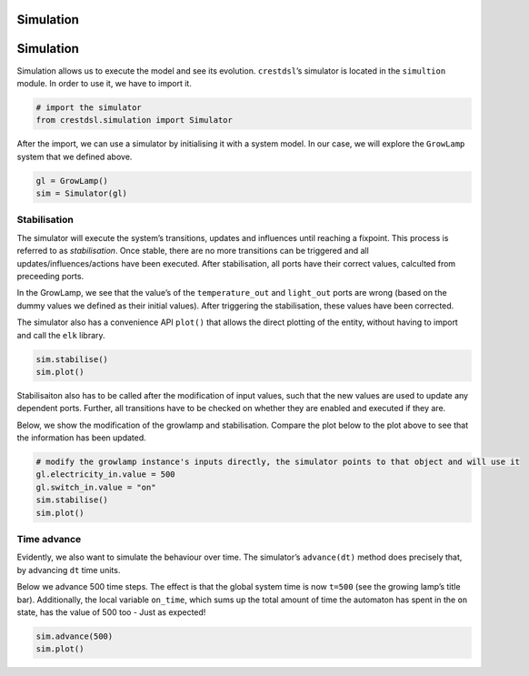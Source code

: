 

Simulation
==========

Simulation
==========

Simulation allows us to execute the model and see its evolution.
``crestdsl``\ ’s simulator is located in the ``simultion`` module. In
order to use it, we have to import it.

.. code:: ipython3

    # import the simulator
    from crestdsl.simulation import Simulator

After the import, we can use a simulator by initialising it with a
system model. In our case, we will explore the ``GrowLamp`` system that
we defined above.

.. code:: ipython3

    gl = GrowLamp()
    sim = Simulator(gl)

Stabilisation
-------------

The simulator will execute the system’s transitions, updates and
influences until reaching a fixpoint. This process is referred to as
*stabilisation*. Once stable, there are no more transitions can be
triggered and all updates/influences/actions have been executed. After
stabilisation, all ports have their correct values, calculted from
preceeding ports.

In the GrowLamp, we see that the value’s of the ``temperature_out`` and
``light_out`` ports are wrong (based on the dummy values we defined as
their initial values). After triggering the stabilisation, these values
have been corrected.

The simulator also has a convenience API ``plot()`` that allows the
direct plotting of the entity, without having to import and call the
``elk`` library.

.. code:: ipython3

    sim.stabilise()
    sim.plot()

Stabilisaiton also has to be called after the modification of input
values, such that the new values are used to update any dependent ports.
Further, all transitions have to be checked on whether they are enabled
and executed if they are.

Below, we show the modification of the growlamp and stabilisation.
Compare the plot below to the plot above to see that the information has
been updated.

.. code:: ipython3

    # modify the growlamp instance's inputs directly, the simulator points to that object and will use it
    gl.electricity_in.value = 500
    gl.switch_in.value = "on"
    sim.stabilise()
    sim.plot()

Time advance
------------

Evidently, we also want to simulate the behaviour over time. The
simulator’s ``advance(dt)`` method does precisely that, by advancing
``dt`` time units.

Below we advance 500 time steps. The effect is that the global system
time is now ``t=500`` (see the growing lamp’s title bar). Additionally,
the local variable ``on_time``, which sums up the total amount of time
the automaton has spent in the ``on`` state, has the value of 500 too -
Just as expected!

.. code:: ipython3

    sim.advance(500)
    sim.plot()